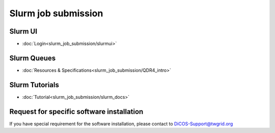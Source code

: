 **********************
Slurm job submission
**********************

Slurm UI
^^^^^^^^^^^^^^^^^^^^^

* :doc:`Login<slurm_job_submission/slurmui>`

Slurm Queues
^^^^^^^^^^^^^^^^^^^^^

* :doc:`Resources & Specifications<slurm_job_submission/QDR4_intro>`

Slurm Tutorials
^^^^^^^^^^^^^^^^^^

* :doc:`Tutorial<slurm_job_submission/slurm_docs>`

Request for specific software installation
^^^^^^^^^^^^^^^^^^^^^^^^^^^^^^^^^^^^^^^^^^^^

If you have special requirement for the software installation, please contact to DiCOS-Support@twgrid.org
